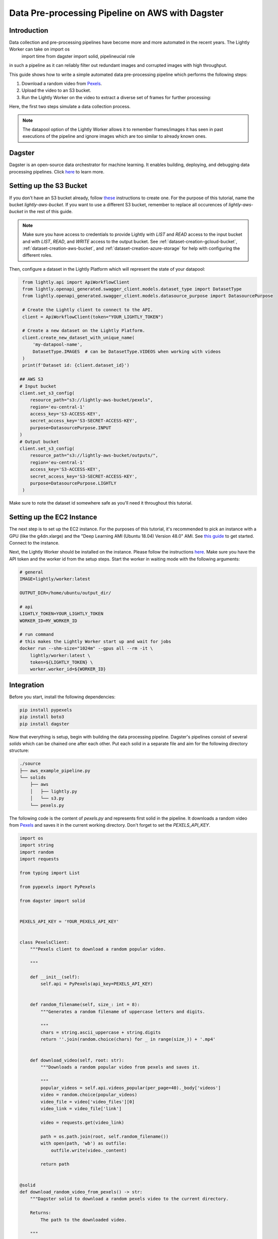 
.. _docker-integration-aws-dagster:

Data Pre-processing Pipeline on AWS with Dagster
================================================


Introduction
--------------
Data collection and pre-processing pipelines have become more and more automated in the recent years. The Lightly Worker can take on    import os
    import time
    from dagster import solid, pipelineucial role
in such a pipeline as it can reliably filter out redundant images and corrupted images with high throughput.

This guide shows how to write a simple automated data pre-processing pipeline which performs the following steps:

1. Download a random video from `Pexels <https://www.pexels.com/>`_.
2. Upload the video to an S3 bucket.
3. Run the Lightly Worker on the video to extract a diverse set of frames for further processing:

Here, the first two steps simulate a data collection process.

.. note::

    The datapool option of the Lightly Worker allows it to remember frames/images it has seen
    in past executions of the pipeline and ignore images which are too similar to already known ones.


Dagster
---------
Dagster is an open-source data orchestrator for machine learning. It enables building, deploying, and
debugging data processing pipelines. Click `here <https://dagster.io/>`__ to learn more.


Setting up the S3 Bucket
--------------------------
If you don't have an S3 bucket already, follow `these <https://docs.aws.amazon.com/AmazonS3/latest/userguide/create-bucket-overview.html>`_ instructions to create one.
For the purpose of this tutorial, name the bucket `lightly-aws-bucket`. If you want to use a different S3 bucket, remember to replace all occurences
of `lightly-aws-bucket` in the rest of this guide.

.. note::
    Make sure you have access to credentials to provide Lightly with `LIST` and `READ` access to the input bucket and
    with `LIST`, `READ`, and `WRITE` access to the output bucket. See :ref:`dataset-creation-gcloud-bucket`, 
    :ref:`dataset-creation-aws-bucket`, and :ref:`dataset-creation-azure-storage` for help
    with configuring the different roles.

Then, configure a dataset in the Lightly Platform which will represent the state of your datapool:

.. code-block:: python

    from lightly.api import ApiWorkflowClient
    from lightly.openapi_generated.swagger_client.models.dataset_type import DatasetType
    from lightly.openapi_generated.swagger_client.models.datasource_purpose import DatasourcePurpose

    # Create the Lightly client to connect to the API.
    client = ApiWorkflowClient(token="YOUR_LIGHTLY_TOKEN")

    # Create a new dataset on the Lightly Platform.
    client.create_new_dataset_with_unique_name(
        'my-datapool-name',
        DatasetType.IMAGES  # can be DatasetType.VIDEOS when working with videos
    )
    print(f'Dataset id: {client.dataset_id}')

   ## AWS S3
   # Input bucket
   client.set_s3_config(
       resource_path="s3://lightly-aws-bucket/pexels",
       region='eu-central-1'
       access_key='S3-ACCESS-KEY',
       secret_access_key='S3-SECRET-ACCESS-KEY',
       purpose=DatasourcePurpose.INPUT
   )
   # Output bucket
   client.set_s3_config(
       resource_path="s3://lightly-aws-bucket/outputs/",
       region='eu-central-1'
       access_key='S3-ACCESS-KEY',
       secret_access_key='S3-SECRET-ACCESS-KEY',
       purpose=DatasourcePurpose.LIGHTLY
    )

Make sure to note the dataset id somewhere safe as you'll need it throughout this tutorial.



Setting up the EC2 Instance
-----------------------------
The next step is to set up the EC2 instance. For the purposes of this tutorial,
it's recommended to pick an instance with a GPU (like the g4dn.xlarge) and the "Deep Learning AMI (Ubuntu 18.04) Version 48.0" AMI.
See `this guide <https://docs.aws.amazon.com/AWSEC2/latest/UserGuide/EC2_GetStarted.html>`_ to get started. Connect to the instance.


Next, the Lightly Worker should be installed on the instance. Please follow the instructions `here <https://docs.lightly.ai/docker/getting_started/setup.html>`__.
Make sure you have the API token and the worker id from the setup steps. Start the worker in waiting mode with the following arguments:

.. code-block:: shell

    # general
    IMAGE=lightly/worker:latest

    OUTPUT_DIR=/home/ubuntu/output_dir/

    # api
    LIGHTLY_TOKEN=YOUR_LIGHTLY_TOKEN
    WORKER_ID=MY_WORKER_ID

    # run command
    # this makes the Lightly Worker start up and wait for jobs
    docker run --shm-size="1024m" --gpus all --rm -it \
        lightly/worker:latest \
        token=${LIGHTLY_TOKEN} \
        worker.worker_id=${WORKER_ID}


Integration
-------------

Before you start, install the following dependencies:


.. code:: console

    pip install pypexels
    pip install boto3
    pip install dagster


Now that everything is setup, begin with building the data processing pipeline. Dagster's pipelines consist of several `solids` which can
be chained one after each other. Put each solid in a separate file and aim for the following directory structure:

.. code:: console

    ./source
    ├── aws_example_pipeline.py
    └── solids
        ├── aws
        │   ├── lightly.py
        │   └── s3.py
        └── pexels.py


The following code is the content of `pexels.py` and represents first solid in the pipeline.
It downloads a random video from `Pexels <https://www.pexels.com/>`_ and saves it in the current
working directory. Don't forget to set the `PEXELS_API_KEY`.


.. code-block:: python

    import os
    import string
    import random
    import requests

    from typing import List

    from pypexels import PyPexels

    from dagster import solid


    PEXELS_API_KEY = 'YOUR_PEXELS_API_KEY'


    class PexelsClient:
        """Pexels client to download a random popular video.
        
        """

        def __init__(self):
            self.api = PyPexels(api_key=PEXELS_API_KEY)


        def random_filename(self, size_: int = 8):
            """Generates a random filename of uppercase letters and digits.
            
            """
            chars = string.ascii_uppercase + string.digits
            return ''.join(random.choice(chars) for _ in range(size_)) + '.mp4'


        def download_video(self, root: str):
            """Downloads a random popular video from pexels and saves it.
            
            """
            popular_videos = self.api.videos_popular(per_page=40)._body['videos']
            video = random.choice(popular_videos)
            video_file = video['video_files'][0]
            video_link = video_file['link']
            
            video = requests.get(video_link)
            
            path = os.path.join(root, self.random_filename())
            with open(path, 'wb') as outfile:
                outfile.write(video._content)

            return path


    @solid
    def download_random_video_from_pexels() -> str:
        """Dagster solid to download a random pexels video to the current directory.

        Returns:
            The path to the downloaded video.

        """

        client = PexelsClient()
        path = client.download_video('./')

        return path


The next solid in the pipeline (`s3.py`) uploads the video to the S3 bucket. It saves the video
in a randomly created subfolder in the S3 bucket.
Set the `BUCKET_NAME` and `REGION_NAME` to your bucket name and region of the EC2 instance. 


.. code-block:: python

    import os
    import string
    import random

    import boto3
    from botocore.exceptions import ClientError

    from dagster import solid


    BUCKET_NAME: str = 'lightly-aws-bucket'
    REGION_NAME: str = 'YOUR_REGION_NAME' # e.g. eu-central-1


    class S3Client:
        """S3 client to upload files to a bucket.
        
        """

        def __init__(self):
            self.s3 = boto3.client('s3', region_name=REGION_NAME)


        def random_subfolder(self, size_: int = 8):
            """Generates a random subfolder name of uppercase letters and digits.
            
            """
            chars = string.ascii_uppercase + string.digits
            return ''.join(random.choice(chars) for _ in range(size_))


        def upload_file(self, filename: str):
            """Uploads the file at filename to the s3 bucket.

            Generates a random subfolder so the file will be stored at:
            >>> BUCKET_NAME/RANDOM_SUBFOLDER/basefilename.mp4
            
            """

            # upload file to lightly-aws-bucket/pexels/RANDOM_STRING/basename.mp4
            object_name = os.path.join(
                'pexels',
                self.random_subfolder(),
                os.path.basename(filename)
            )

            # Upload the file
            try:
                self.s3.upload_file(filename, BUCKET_NAME, object_name)
            except ClientError as e:
                print(e)
                return None

            return object_name


    @solid
    def upload_video_to_s3(filename: str) -> str:
        """Dagster solid to upload a video to an s3 bucket.

        Args:
            filename:
                Path to the video which should be uploaded.

        Returns:
            The name of the object in the s3 bucket.

        """

        s3_client = S3Client()
        object_name = s3_client.upload_file(filename)

        return object_name


Finally, the last solid in the pipeline (`lightly.py`) runs the Lightly Worker on the newly collected videos.
Set the `YOUR_LIGHTLY_TOKEN`, `YOUR_DATASET_ID` accordingly.

.. code-block:: python

    import os
    import time

    from dagster import solid

    LIGHTLY_TOKEN: str = 'YOUR_LIGHTLY_TOKEN'
    DATASET_ID: str = 'YOUR_DATASET_ID'



    class LightlyClient:
        """Lightly client to run the Lightly Worker.
        
        """

        def __init__(self, token: str, dataset_id: str):
            self.token = token
            self.dataset_id = dataset_id

        def run_lightly_worker():
            """Runs the Lightly Worker on the EC2 instance.
            
            """

            client = ApiWorkflowClient(
                token=self.token,
                dataset_id=self.dataset_id
            )
            client.schedule_compute_worker_run(
                worker_config={
                    "enable_corruptness_check": True,
                    "remove_exact_duplicates": True,
                    "enable_training": False,
                    "pretagging": False,
                    "pretagging_debug": False,
                },
                selection_config={
                    "n_samples": 50,
                    "strategies": [
                        {
                            "input": {
                                "type": "EMBEDDINGS"
                            },
                            "strategy": {
                                "type": "DIVERSITY"
                            }
                        }
                    ]
                }
            )


    @solid
    def run_lightly_worker() -> None:
        """Dagster solid to run Lightly Worker on a remote EC2 instance.

        """

        lightly_client = LightlyClient(LIGHTLY_TOKEN, DATASET_ID)
        lightly_client.run_lightly_worker()


To put the solids together in a single pipeline, save the following code in `aws_example_pipeline.py`:


.. code-block:: python

    from dagster import pipeline

    from solids.pexels import download_random_video_from_pexels
    from solids.aws.s3 import upload_video_to_s3
    from solids.aws.lightly import run_lightly_onprem


    @pipeline
    def aws_example_pipeline():
        """Example data processing pipeline with Lightly on AWS.

        The pipeline performs the following three steps:
            - Download a random video from pexels
            - Upload the video to an s3 bucket
            - Run the Lightly pre-selection solution on the video and store the
                extracted frames in the s3 bucket
        
        """
        file_name = download_random_video_from_pexels()
        upload_video_to_s3(file_name)
        run_lightly_onprem()


Dagster allows to visualize pipelines in a web interface. The following command
shows the above pipeline on `127.0.0.1:3000`:

.. code-block:: console

    dagit -f aws_example_pipeline.py


Finally, you can execute the pipeline with the following command:


.. code-block:: console

    dagster pipeline execute -f aws_example_pipeline.py

For automatic execution of the pipeline you can install a cronjob, trigger the pipeline
upon certain events, or deploy it to an `AWS EC2 or GCP GCE <https://docs.dagster.io/deployment>`_.